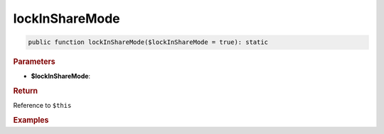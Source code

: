 ---------------
lockInShareMode
---------------

.. code-block:: php
	
	public function lockInShareMode($lockInShareMode = true): static


.. rubric:: Parameters

* **$lockInShareMode**: 


.. rubric:: Return
	
Reference to ``$this``


.. rubric:: Examples

